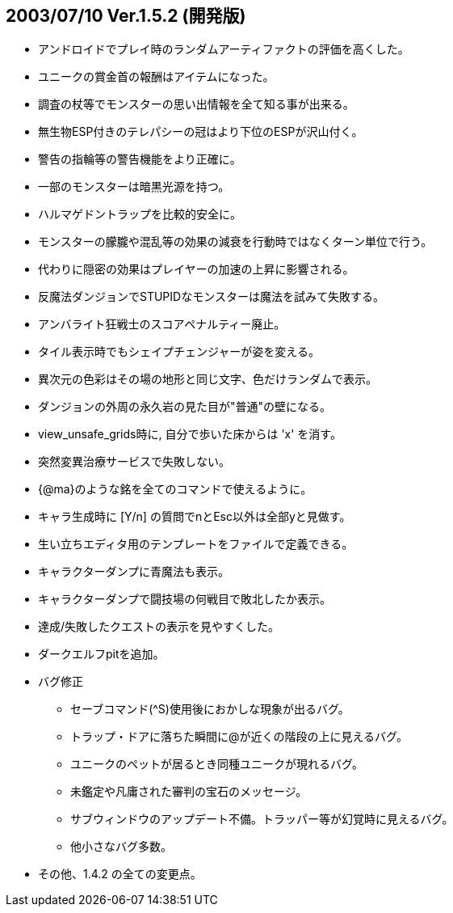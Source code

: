 ## 2003/07/10 Ver.1.5.2 (開発版)

* アンドロイドでプレイ時のランダムアーティファクトの評価を高くした。
* ユニークの賞金首の報酬はアイテムになった。
* 調査の杖等でモンスターの思い出情報を全て知る事が出来る。
* 無生物ESP付きのテレパシーの冠はより下位のESPが沢山付く。
* 警告の指輪等の警告機能をより正確に。
* 一部のモンスターは暗黒光源を持つ。
* ハルマゲドントラップを比較的安全に。
* モンスターの朦朧や混乱等の効果の減衰を行動時ではなくターン単位で行う。
* 代わりに隠密の効果はプレイヤーの加速の上昇に影響される。
* 反魔法ダンジョンでSTUPIDなモンスターは魔法を試みて失敗する。
* アンバライト狂戦士のスコアペナルティー廃止。
* タイル表示時でもシェイプチェンジャーが姿を変える。
* 異次元の色彩はその場の地形と同じ文字、色だけランダムで表示。
* ダンジョンの外周の永久岩の見た目が"普通"の壁になる。
* view_unsafe_grids時に, 自分で歩いた床からは 'x' を消す。
* 突然変異治療サービスで失敗しない。
* {@ma}のような銘を全てのコマンドで使えるように。
* キャラ生成時に [Y/n] の質問でnとEsc以外は全部yと見做す。
* 生い立ちエディタ用のテンプレートをファイルで定義できる。
* キャラクターダンプに青魔法も表示。
* キャラクターダンプで闘技場の何戦目で敗北したか表示。
* 達成/失敗したクエストの表示を見やすくした。
* ダークエルフpitを追加。
* バグ修正
** セーブコマンド(^S)使用後におかしな現象が出るバグ。
** トラップ・ドアに落ちた瞬間に@が近くの階段の上に見えるバグ。
** ユニークのペットが居るとき同種ユニークが現れるバグ。
** 未鑑定や凡庸された審判の宝石のメッセージ。
** サブウィンドウのアップデート不備。トラッパー等が幻覚時に見えるバグ。
** 他小さなバグ多数。
* その他、1.4.2 の全ての変更点。
